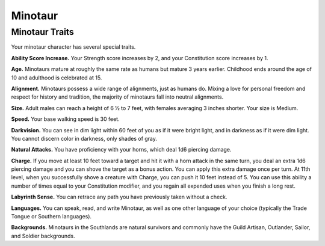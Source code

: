 
.. _southlandsheroes:minotaur:

Minotaur
--------

Minotaur Traits
~~~~~~~~~~~~~~~

Your minotaur character has several special traits.

**Ability Score Increase.** Your Strength score increases by 2, and your
Constitution score increases by 1.

**Age.** Minotaurs mature at roughly the same rate as humans but mature
3 years earlier. Childhood ends around the age of 10 and adulthood is
celebrated at 15.

**Alignment.** Minotaurs possess a wide range of alignments, just as
humans do. Mixing a love for personal freedom and respect for history
and tradition, the majority of minotaurs fall into neutral alignments.

**Size.** Adult males can reach a height of 6 1⁄2 to 7 feet, with
females averaging 3 inches shorter. Your size is Medium.

**Speed.** Your base walking speed is 30 feet.

**Darkvision.** You can see in dim light within 60 feet of you as if it
were bright light, and in darkness as if it were dim light. You cannot
discern color in darkness, only shades of gray.

**Natural Attacks.** You have proficiency with your horns, which deal
1d6 piercing damage.

**Charge.** If you move at least 10 feet toward a target and hit it with
a horn attack in the same turn, you deal an extra 1d6 piercing damage
and you can shove the target as a bonus action. You can apply this extra
damage once per turn. At 11th level, when you successfully shove a
creature with Charge, you can push it 10 feet instead of 5. You can use
this ability a number of times equal to your Constitution modifier, and
you regain all expended uses when you finish a long rest.

**Labyrinth Sense.** You can retrace any path you have previously taken
without a check.

**Languages.** You can speak, read, and write Minotaur, as well as one
other language of your choice (typically the Trade Tongue or Southern
languages).

**Backgrounds.** Minotaurs in the Southlands are natural survivors and
commonly have the Guild Artisan, Outlander, Sailor, and Soldier
backgrounds.

